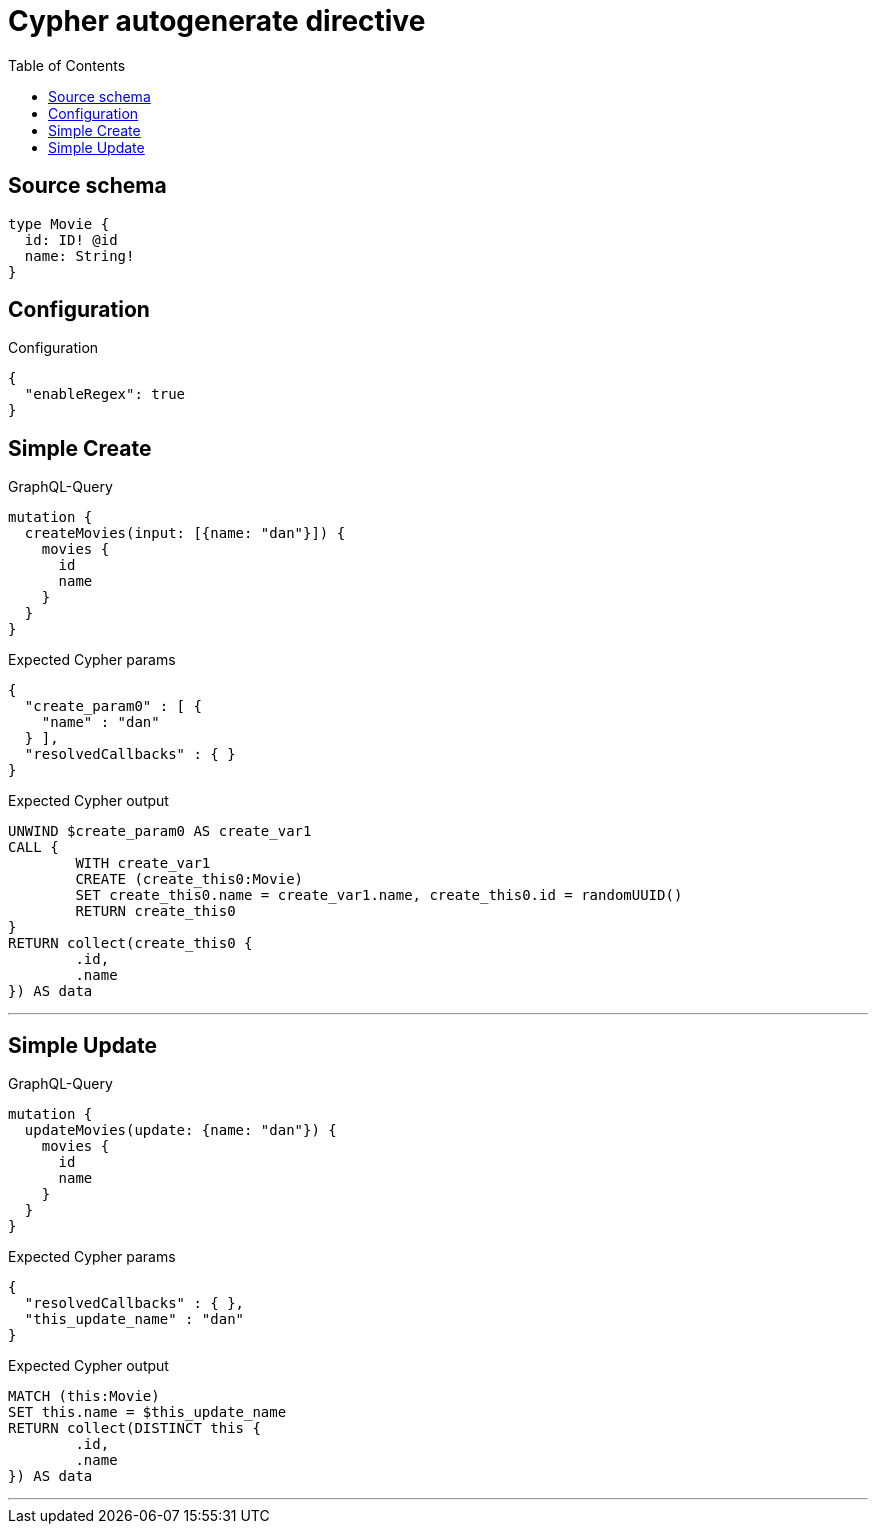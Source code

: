 :toc:

= Cypher autogenerate directive

== Source schema

[source,graphql,schema=true]
----
type Movie {
  id: ID! @id
  name: String!
}
----

== Configuration

.Configuration
[source,json,schema-config=true]
----
{
  "enableRegex": true
}
----
== Simple Create

.GraphQL-Query
[source,graphql]
----
mutation {
  createMovies(input: [{name: "dan"}]) {
    movies {
      id
      name
    }
  }
}
----

.Expected Cypher params
[source,json]
----
{
  "create_param0" : [ {
    "name" : "dan"
  } ],
  "resolvedCallbacks" : { }
}
----

.Expected Cypher output
[source,cypher]
----
UNWIND $create_param0 AS create_var1
CALL {
	WITH create_var1
	CREATE (create_this0:Movie)
	SET create_this0.name = create_var1.name, create_this0.id = randomUUID()
	RETURN create_this0
}
RETURN collect(create_this0 {
	.id,
	.name
}) AS data
----

'''

== Simple Update

.GraphQL-Query
[source,graphql]
----
mutation {
  updateMovies(update: {name: "dan"}) {
    movies {
      id
      name
    }
  }
}
----

.Expected Cypher params
[source,json]
----
{
  "resolvedCallbacks" : { },
  "this_update_name" : "dan"
}
----

.Expected Cypher output
[source,cypher]
----
MATCH (this:Movie)
SET this.name = $this_update_name
RETURN collect(DISTINCT this {
	.id,
	.name
}) AS data
----

'''

